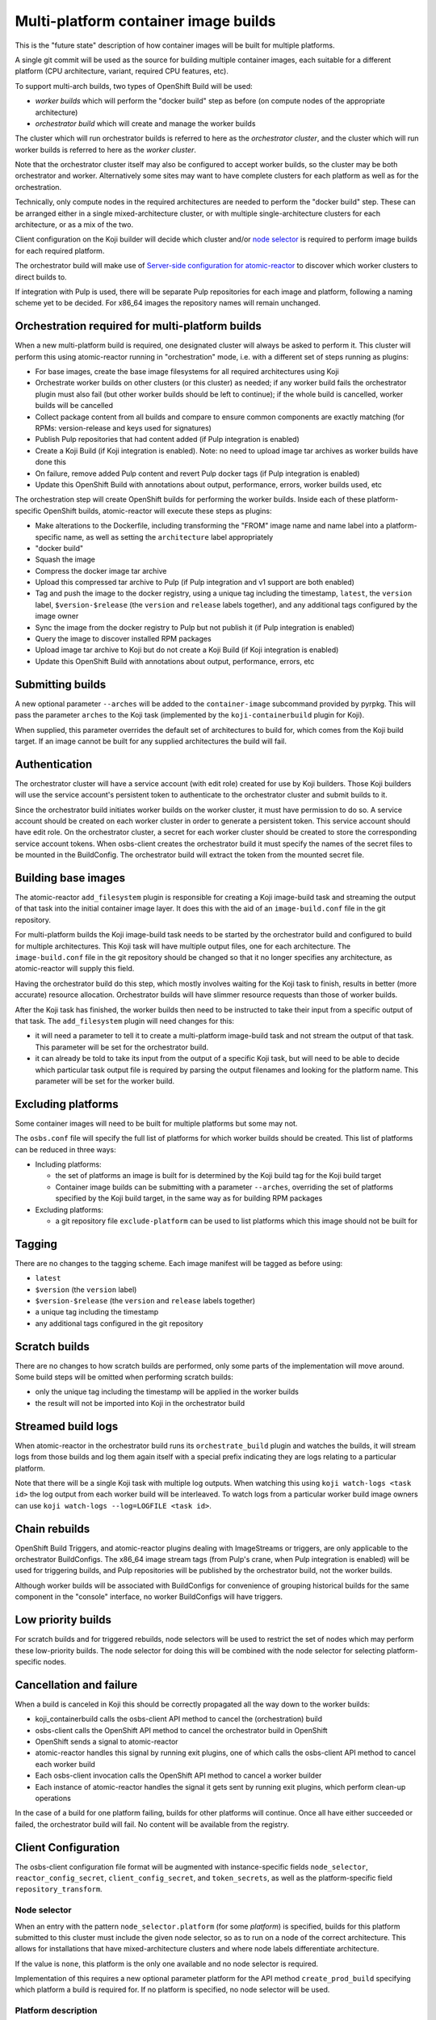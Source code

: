 Multi-platform container image builds
=====================================

This is the "future state" description of how container images will be
built for multiple platforms.

A single git commit will be used as the source for building multiple
container images, each suitable for a different platform (CPU
architecture, variant, required CPU features, etc).

To support multi-arch builds, two types of OpenShift Build will be
used:

- *worker builds* which will perform the "docker build" step as
  before (on compute nodes of the appropriate architecture)
- *orchestrator build* which will create and manage the worker builds

The cluster which will run orchestrator builds is referred to here as
the *orchestrator cluster*, and the cluster which will run worker
builds is referred to here as the *worker cluster*.

Note that the orchestrator cluster itself may also be configured to
accept worker builds, so the cluster may be both orchestrator and
worker. Alternatively some sites may want to have complete clusters
for each platform as well as for the orchestration.

Technically, only compute nodes in the required architectures are
needed to perform the "docker build" step. These can be arranged
either in a single mixed-architecture cluster, or with multiple
single-architecture clusters for each architecture, or as a mix of the
two.

Client configuration on the Koji builder will decide which cluster
and/or `node selector`_ is required to perform image builds for each
required platform.

.. _`node selector`: https://docs.openshift.org/latest/admin_guide/managing_projects.html#developer-specified-node-selectors

The orchestrator build will make use of `Server-side configuration for
atomic-reactor`_ to discover which worker clusters to direct builds
to.

If integration with Pulp is used, there will be separate Pulp
repositories for each image and platform, following a naming scheme
yet to be decided. For x86_64 images the repository names will remain
unchanged.

Orchestration required for multi-platform builds
------------------------------------------------

When a new multi-platform build is required, one designated cluster
will always be asked to perform it. This cluster will perform this
using atomic-reactor running in "orchestration" mode, i.e. with a
different set of steps running as plugins:

- For base images, create the base image filesystems for all required
  architectures using Koji
- Orchestrate worker builds on other clusters (or this cluster) as
  needed; if any worker build fails the orchestrator plugin must also
  fail (but other worker builds should be left to continue); if the
  whole build is cancelled, worker builds will be cancelled
- Collect package content from all builds and compare to ensure common
  components are exactly matching (for RPMs: version-release and
  keys used for signatures)
- Publish Pulp repositories that had content added (if Pulp
  integration is enabled)
- Create a Koji Build (if Koji integration is enabled). Note: no need
  to upload image tar archives as worker builds have done this
- On failure, remove added Pulp content and revert Pulp docker tags
  (if Pulp integration is enabled)
- Update this OpenShift Build with annotations about output,
  performance, errors, worker builds used, etc

The orchestration step will create OpenShift builds for performing the
worker builds. Inside each of these platform-specific OpenShift
builds, atomic-reactor will execute these steps as plugins:

- Make alterations to the Dockerfile, including transforming the
  "FROM" image name and name label into a platform-specific name, as
  well as setting the ``architecture`` label appropriately
- "docker build"
- Squash the image
- Compress the docker image tar archive
- Upload this compressed tar archive to Pulp (if Pulp integration and
  v1 support are both enabled)
- Tag and push the image to the docker registry, using a unique tag
  including the timestamp, ``latest``, the ``version`` label,
  ``$version-$release`` (the ``version`` and ``release`` labels
  together), and any additional tags configured by the image owner
- Sync the image from the docker registry to Pulp but not publish it
  (if Pulp integration is enabled)
- Query the image to discover installed RPM packages
- Upload image tar archive to Koji but do not create a Koji Build (if
  Koji integration is enabled)
- Update this OpenShift Build with annotations about output,
  performance, errors, etc

.. graphviz:: images/during-build.dot
   :caption: During build

.. graphviz:: images/after-build.dot
   :caption: After build

Submitting builds
-----------------

A new optional parameter ``--arches`` will be added to the
``container-image`` subcommand provided by pyrpkg. This will pass the
parameter ``arches`` to the Koji task (implemented by the
``koji-containerbuild`` plugin for Koji).

When supplied, this parameter overrides the default set of
architectures to build for, which comes from the Koji build target. If
an image cannot be built for any supplied architectures the build will
fail.

Authentication
--------------

The orchestrator cluster will have a service account (with edit role)
created for use by Koji builders. Those Koji builders will use the
service account's persistent token to authenticate to the orchestrator
cluster and submit builds to it.

Since the orchestrator build initiates worker builds on the worker
cluster, it must have permission to do so. A service account should be
created on each worker cluster in order to generate a persistent
token. This service account should have edit role. On the orchestrator
cluster, a secret for each worker cluster should be created to store
the corresponding service account tokens. When osbs-client creates the
orchestrator build it must specify the names of the secret files to be
mounted in the BuildConfig. The orchestrator build will extract the
token from the mounted secret file.

Building base images
--------------------

The atomic-reactor ``add_filesystem`` plugin is responsible for
creating a Koji image-build task and streaming the output of that task
into the initial container image layer. It does this with the aid of
an ``image-build.conf`` file in the git repository.

For multi-platform builds the Koji image-build task needs to be
started by the orchestrator build and configured to build for multiple
architectures. This Koji task will have multiple output files, one for
each architecture. The ``image-build.conf`` file in the git
repository should be changed so that it no longer specifies any
architecture, as atomic-reactor will supply this field.

Having the orchestrator build do this step, which mostly involves
waiting for the Koji task to finish, results in better (more accurate)
resource allocation. Orchestrator builds will have slimmer resource
requests than those of worker builds.

After the Koji task has finished, the worker builds then need to be
instructed to take their input from a specific output of that
task. The ``add_filesystem`` plugin will need changes for this:

- it will need a parameter to tell it to create a multi-platform
  image-build task and not stream the output of that task. This
  parameter will be set for the orchestrator build.

- it can already be told to take its input from the output of a
  specific Koji task, but will need to be able to decide which
  particular task output file is required by parsing the output
  filenames and looking for the platform name. This parameter will be
  set for the worker build.

Excluding platforms
-------------------

Some container images will need to be built for multiple platforms but
some may not.

The ``osbs.conf`` file will specify the full list of platforms for which
worker builds should be created. This list of platforms can be reduced
in three ways:

- Including platforms:

  * the set of platforms an image is built for is determined by the
    Koji build tag for the Koji build target

  * Container image builds can be submitting with a parameter
    ``--arches``, overriding the set of platforms specified by the Koji
    build target, in the same way as for building RPM packages

- Excluding platforms:

  * a git repository file ``exclude-platform`` can be used to list
    platforms which this image should not be built for

Tagging
-------

There are no changes to the tagging scheme. Each image manifest will
be tagged as before using:

- ``latest``
- ``$version`` (the ``version`` label)
- ``$version-$release`` (the ``version`` and ``release`` labels together)
- a unique tag including the timestamp
- any additional tags configured in the git repository

Scratch builds
--------------

There are no changes to how scratch builds are performed, only some
parts of the implementation will move around. Some build steps will be
omitted when performing scratch builds:

- only the unique tag including the timestamp will be applied in the
  worker builds
- the result will not be imported into Koji in the orchestrator build

Streamed build logs
-------------------

When atomic-reactor in the orchestrator build runs its
``orchestrate_build`` plugin and watches the builds, it will stream logs
from those builds and log them again itself with a special prefix
indicating they are logs relating to a particular platform.

Note that there will be a single Koji task with multiple log
outputs. When watching this using ``koji watch-logs <task id>`` the log
output from each worker build will be interleaved. To watch logs from
a particular worker build image owners can use ``koji
watch-logs --log=LOGFILE <task id>``.

Chain rebuilds
--------------

OpenShift Build Triggers, and atomic-reactor plugins dealing with
ImageStreams or triggers, are only applicable to the orchestrator
BuildConfigs. The x86_64 image stream tags (from Pulp's crane, when
Pulp integration is enabled) will be used for triggering builds, and
Pulp repositories will be published by the orchestrator build, not the
worker builds.

Although worker builds will be associated with BuildConfigs for
convenience of grouping historical builds for the same component in
the "console" interface, no worker BuildConfigs will have triggers.

Low priority builds
-------------------

For scratch builds and for triggered rebuilds, node selectors will be
used to restrict the set of nodes which may perform these low-priority
builds. The node selector for doing this will be combined with the
node selector for selecting platform-specific nodes.

Cancellation and failure
------------------------

When a build is canceled in Koji this should be correctly propagated
all the way down to the worker builds:

- koji_containerbuild calls the osbs-client API method to cancel
  the (orchestration) build
- osbs-client calls the OpenShift API method to cancel the
  orchestrator build in OpenShift
- OpenShift sends a signal to atomic-reactor
- atomic-reactor handles this signal by running exit plugins, one of
  which calls the osbs-client API method to cancel each worker build
- Each osbs-client invocation calls the OpenShift API method to cancel
  a worker builder
- Each instance of atomic-reactor handles the signal it gets sent by
  running exit plugins, which perform clean-up operations

In the case of a build for one platform failing, builds for other
platforms will continue. Once all have either succeeded or failed, the
orchestrator build will fail. No content will be available from the
registry.

Client Configuration
--------------------

The osbs-client configuration file format will be augmented with
instance-specific fields ``node_selector``, ``reactor_config_secret``,
``client_config_secret``, and ``token_secrets``, as well as the
platform-specific field ``repository_transform``.

Node selector
~~~~~~~~~~~~~

When an entry with the pattern ``node_selector.platform`` (for some
*platform*) is specified, builds for this platform submitted to this
cluster must include the given node selector, so as to run on a node
of the correct architecture. This allows for installations that have
mixed-architecture clusters and where node labels differentiate
architecture.

If the value is ``none``, this platform is the only one available and
no node selector is required.

Implementation of this requires a new optional parameter platform for
the API method ``create_prod_build`` specifying which platform a build
is required for. If no platform is specified, no node selector will be
used.

Platform description
~~~~~~~~~~~~~~~~~~~~

New sections are used for configuration specific to each platform.

These sections are named platform:name and have the following keys:

``repository_transform`` (optional)
  a description of how to alter repository names specified in FROM
  instructions and name labels, to make them specific to this platform
  (to do: how? Maybe regular expressions)

Reactor config secret
~~~~~~~~~~~~~~~~~~~~~

When ``reactor_config_secret`` is specified this is the name of a
Kubernetes secret holding `Server-side configuration for
atomic-reactor`_. A pre-build plugin will be configured with the
location this secret is mounted.

Client config secret
~~~~~~~~~~~~~~~~~~~~

When ``client_config_secret`` is specified this is the name of a
Kubernetes secret holding ``osbs.conf`` for use by atomic-reactor when it
creates worker builds. The ``orchestrate_build`` plugin is told the
path to this.

Token secrets
~~~~~~~~~~~~~

When ``token_secrets`` is specified the specified secrets (space
separated) will be mounted in the OpenShift build. When ":" is used,
the secret will be mounted at the specified path, i.e. the format is::

  token_secrets = secret:path secret:path ...

This allows an ``osbs.conf`` file (from ``client_config_secret``) to
be constructed with a known value to use for ``token_file``.

Example configuration file: Koji builder
~~~~~~~~~~~~~~~~~~~~~~~~~~~~~~~~~~~~~~~~

The configuration required for submitting an orchestrator build is
different than that required for the orchestrator build itself to
submit worker builds. The ``osbs.conf`` used by the Koji builder would
include::

  [general]
  build_json_dir = /usr/share/osbs/
  
  [default]
  openshift_url = https://orchestrator.example.com:8443/
  build_imagestream = buildroot:blue

  # This node selector will be applied to the orchestrator build:
  low_priority_node_selector = lowpriority=true
  distribution_scope = public

  # This secret contains configuration relating to which worker
  # clusters to use and what their capacities are:
  reactor_config_secret = reactorconf

  # This secret contains the osbs.conf which atomic-reactor will use
  # when creating worker builds
  client_config_secret = osbsconf

  # These additional secrets are mounted inside the build container
  # and referenced by token_file in the build container's osbs.conf
  token_secrets =
    workertoken:/var/run/secrets/atomic-reactor/workertoken

  # and auth options, registries, secrets, etc
  
  [scratch]
  openshift_url = https://orchestrator.example.com:8443/
  build_imagestream = buildroot:blue
  distribution_scope = private
  low_priority_node_selector = lowpriority=true
  reactor_config_secret = reactorconf
  client_config_secret = osbsconf
  token_secrets = workertoken:/var/run/secrets/atomic-reactor/workertoken

  # This causes koji_promote not to be configured, and for the low
  # priority node selector to be used.
  scratch = true

  # and auth options, registries, secrets, etc

This shows the configuration required to submit a build to the
orchestrator cluster using ``create_prod_build`` or
``create_orchestrator_build``.

Also shown is the configuration for `Scratch builds`_, which will be
identical to regular builds but with "private" distribution scope for
built images and with the scratch option enabled.

Example configuration file: inside builder image
~~~~~~~~~~~~~~~~~~~~~~~~~~~~~~~~~~~~~~~~~~~~~~~~

The ``osbs.conf`` used by the builder image for the orchestrator
cluster, and which is contained in the Kubernetes secret named by
``client_config_secret`` above, would include::

  [general]
  build_json_dir = /usr/share/osbs/
  
  [platform:x86_64]
  # no repository_transform required

  [platform:ppc64le]
  repository_transform = # some way of saying eg. "add -ppc64le suffix"

  [prod-mixed]
  openshift_url = https://worker01.example.com:8443/
  node_selector.x86_64 = beta.kubernetes.io/arch=amd64
  node_selector.ppc64le = beta.kubernetes.io/arch=ppc64le
  use_auth = true

  # This is the path to the token specified in a token_secrets secret.
  token_file =
    /var/run/secrets/atomic-reactor/workertoken/worker01-serviceaccount-token

  # The same builder image is used for the orchestrator and worker
  builds, but used with different configuration.
  # build_imagestream = buildroot:blue

  # This node selector, combined with the platform-specific node
  # selector, will be applied to worker builds.
  low_priority_node_selector = lowpriority=true

  # and auth options, registries, secrets, etc
  
  [prod-osd]
  openshift_url = https://api.prod-example.openshift.com/
  node_selector.x86_64 = none
  use_auth = true
  token_file =
    /var/run/secrets/atomic-reactor/workertoken/osd-serviceaccount-token
  build_imagestream = buildroot:blue
  low_priority_node_selector = lowpriority=true
  # and auth options, registries, secrets, etc

In this configuration file there are two worker clusters, one which
builds for both x86_64 and ppc64le platforms using nodes with specific
labels (prod-mixed), and another which only accepts x86_64 builds
(prod-osd).

Client API changes
------------------

Two new API methods will handle orchestration, and the existing API
method for creating builds will gain a new optional parameter.

create_orchestrator_build
~~~~~~~~~~~~~~~~~~~~~~~~~

This will take the same parameters as ``create_prod_build`` (except
for platform) but will use different templates to create the
BuildConfig (``orchestrator.json`` and
``orchestrator_inner.json``). The orchestrator BuildConfig template
will set its resource request.

Instead of a ``platform`` parameter specifying a single platform it
will take a ``platforms`` parameter, which is a list of platforms to
create worker builds for. The ``koji-containerbuild`` plugin for Koji
will supply this parameter from the list of architectures configured
for the Koji build tag for the Koji build target the build is for.

This method can only be used for clusters definitions that specify a
``reactor_config_secret``.

create_worker_build
~~~~~~~~~~~~~~~~~~~

This will have required parameters:

platform
  the platform to build for

release
  the value to use for the release label

as well as the optional parameter:

filesystem_koji_task_id
  Koji Task ID of image-build task

It will use different templates to create the BuildConfig
(``worker.json`` and ``worker_inner.json``). The worker BuildConfig
template will not set its resource request and will use the default
supplied by the worker cluster.

create_prod_build
~~~~~~~~~~~~~~~~~

This existing API method will gain an optional ``platform`` parameter
(the platform to build for) and will remain in place for compatibility
but can be removed once all site OSBS implementations are using
orchestration.

apply_repository_transform
~~~~~~~~~~~~~~~~~~~~~~~~~~

This new method takes a repository name and platform and returns the
result of applying the configured repository transform.

Anatomy of an orchestrator build
--------------------------------

When creating an OpenShift build to run atomic-reactor in
"orchestration" mode, the "build" step will be chosen to be the plugin
which performs orchestration rather than the plugin which simply runs
"docker build".

The configuration for this plugin will include the osbs-client
instance configuration for the named workers in addition to the list
of plugins and their configuration that needs to be used when creating
worker builders on those workers.

The purpose of the orchestrator build is to choose a worker cluster,
create a worker build in it, and monitor worker builds. Below is an
example of the ATOMIC_REACTOR_PLUGINS environment variable for an
orchestrator build.

::

   {
    "prebuild_plugins": [
      {
        "name": "config",
        "args": {
          "config_path": "/var/run/secrets/.../"
        }
      },
      {
        "name": "add_filesystem",
        "args": {
          "koji_hub": "...",
          "repos": [...],
          "architectures": [
            "x86_64",
            "ppc64le"
          ]
        }
      },
      {
        "name": "bump_release"
      }
    ],
    "buildstep_plugins": [
      {
        "name": "orchestrate_build",
        "args": {
          "config_file": "/etc/osbs/osbs-prod.conf",
          "platforms": [
            "x86_64",
            "ppc64le"
          ]
        }
      }
    ],
    "prepublish_plugins": [],
    "postbuild_plugins": [
      {
        "name": "compare_rpm_packages"
      }
    ],
    "exit_plugins": [
      {
        "name": "pulp_publish",
        "args": {
          "pulp_registry_name": "...",
          "docker_registry": "..."
        }
      },
      {
        "name": "koji_promote",
        "args": {
          "kojihub": ...,
          ...
        }
      },
      {
        "name": "store_metadata_in_osv3",
        "args": {"url": "...", ...}
      }
    ]
  }

reactor_config
~~~~~~~~~~~~~~

This new plugin parses the atomic-reactor config and makes it
available to other plugins.

add_filesystem
~~~~~~~~~~~~~~

New parameter ``architectures``. This is used to fill in the
``arches`` parameter for ``image-build.conf``. The server-side config
is consulted first in case any architectures have been disabled. When
set, this new parameter tells the plugin only to create (and wait for)
the Koji task, not to import its output files. That step is performed
in the worker builds.

orchestrate_build
~~~~~~~~~~~~~~~~~

This plugin provides the core functionality of the orchestrator
build. It provides the following functionality:

1. Look for a git repository file (``exclude-platform``) which lists
   platforms this image must not be built for, one per line
2. Iterate over items in the platforms parameter, and choose a worker
   cluster for each platform specified in its clusters parameter but
   not excluded in ``exclude-platform`` (see `clusters`_ for more
   details of how this is performed)
3. Create a build on each selected cluster by using the
   ``create_worker_build`` osbs-client API method.
4. Monitor each created build. If any worker build fails, the
   orchestrator build should also fail (once all builds complete).
5. Once all worker builds complete, fetch their logs and -- for those
   that succeeded -- their annotations to discover their image
   manifest digests

compare_rpm_packages
~~~~~~~~~~~~~~~~~~~~

This new post-build plugin analyses log files from each worker build
to find out the RPM components installed in each image
(name-version-release, and RPM signatures), and will fail if there are
any mismatches. The ``all_rpm_packages`` plugin in the worker build
will be modified to log the RPM list in a parseable format to
facilitate this.

pulp_publish
~~~~~~~~~~~~

This new exit plugin is for copying content from the temporary Pulp
repositories used by each worker build into the platform-specific Pulp
repositories and publishing each of them.

However, if any worker build failed, or the build was cancelled, this
plugin should instead remove the temporary Pulp repositories used by
worker builds.

koji_promote
~~~~~~~~~~~~

No longer responsible for uploading the image tar archives (see
`koji_upload`_), this exit plugin creates a Koji build when the images
all built successfully.

Server-side Configuration for atomic-reactor
--------------------------------------------

This will list the maximum number of jobs that should be active at any
given time for each cluster. It will also list worker clusters in
order of preference.

The runtime configuration will take the form of a Kubernetes secret
with content as in the example below::

  clusters:
  x86_64:
  - name: prod-x86_64-osd
    max_concurrent_builds: 16
  - name: prod-x86_64
    max_concurrent_builds: 6
    enabled: true
  - name: prod-other
    max_concurrent_builds: 2
    enabled: false

  ppc64le:
  - name: prod-ppc64le
    max_concurrent_builds: 6

clusters
~~~~~~~~

This maps each platform to a list of clusters and their concurrent
build limits. For each platform to build for, a worker cluster is
chosen as follows:

- clusters with the enabled key set to false are discarded
  
- each remaining cluster in turn will be queried to discover all
  currently active worker builds (not failed, complete, in error, or
  cancelled)

- the cluster load is computed by dividing the number of active worker
  builds by the specified maximum number of concurrent builds allowed
  on the cluster

- the worker build is submitted to whichever cluster has the lowest
  load; in this way, an even load distribution across all clusters is
  enforced

There are several throttles preventing too many worker builds being
submitted. Each worker cluster can be configured to only schedule a
certain number of worker builds at a time by setting a default
resource request. The orchestrator cluster will similarly only run a
certain number of orchestrator builds at a time based on the resource
request in the orchestrator build JSON template. A Koji builder will
only run a certain number of containerbuild tasks based on its
configured capacity.

This mechanism can also be used to temporarily disable a worker
cluster by removing it from the list or adding ``enabled: false`` to
the cluster description for each platform.

Annotations on orchestrator build
---------------------------------

The orchestrator build will fetch annotations from completed worker
builds and add them to its own annotations to aid metrics
reporting. The annotations will look as follows::

  metadata:
  annotations:
    worker-builds:
      x86_64:
        build:
          cluster-url: openshift_url of worker cluster
          namespace: default
          build-name: repo-branch-abcde-1
        digests:
        - registry: ...
          repository: ...
          tag: ...
          digest: ...
        ...
        plugins-metadata:
          timestamps:
            koji: ...
            ...
          durations:
            koji: ...
            ...
          errors: {}
      ppc64le:
        build:
          cluster-url: openshift_url of worker cluster
          namespace: default
          build-name: repo-branch-abcde-1
        digests:
        - registry: ...
          repository: ...
          tag: ...
          digest: ...
        ...
        plugins-metadata:
          timestamps:
            koji: ...
            ...
          durations:
            koji: ...
            ...
          errors: {}
    plugins-metadata: '{"timestamps": {"orchestrate_build": "...", ...},
      "durations": {"orchestrate_build": ..., ...}, "errors": {}}'

There is a new annotation:

worker-builds
  map of information about each worker build by platform

For each value in the worker-builds map:

build
  the server URL, namespace, and build name used for this worker build

digests
  the output in the registry (or Pulp, if Pulp integration is
  enabled), taken from the worker build's own digests build annotation

plugins-metadata
  the performance data of the worker build, taken from the worker
  build's own plugins-metadata build annotation

Note that annotations are in fact strings. The objects shown above are
really JSON-encoded when stored as annotations.

Anatomy of a worker build
-------------------------

Below is an example of the ATOMIC_REACTOR_PLUGINS environment variable
for a worker build::

  {
    "prebuild_plugins": [
      {
        "name": "add_filesystem",
        "args": {
          "koji_hub": "...",
          "from_task_id": "{koji_task_id}"
        }
      },
      {
        "name": "select_platform",
        "args": {
          "repository_transform": ...
        }
      },
      {
        "name": "pull_base_image",
        "args": {
          "parent_registry": "..."
        }
      },
      {
        "name": "add_labels_in_dockerfile",
        "args": {
          "labels": {
            "vendor": "...",
            "authoritative-source-url": "...",
            "distribution-scope": "...",
            "release": "..."
          }
        }
      },
      {
        "name": "change_from_in_dockerfile"
      },
      {
        "name": "add_help"
      },
      {
        "name": "add_dockerfile"
      },
      {
        "name": "distgit_fetch_artefacts",
        "args": {
          "command": "rhpkg sources"
        }
      },
      {
        "name": "koji",
        "args": {
          "hub": "...",
          ...
        }
      },
      {
        "name": "add_yum_repo_by_url",
        "args": {
          "repourls": [...]
        }
      },
      {
        "name": "inject_yum_repo"
      },
      {
        "name": "distribution_scope"
      }
    ],
    "buildstep_plugins": [
      {
        "name": "dockerbuild"
      }
    ],
    "prepublish_plugins": [
      {
        "name": "squash"
      }
    ],
    "postbuild_plugins": [
      {
        "name": "all_rpm_packages"
      },
      {
        "name": "tag_by_labels"
      },
      {
        "name": "tag_from_config"
      },
      {
        "name": "tag_and_push",
        "args": {
          "registries": {
            "...": { "insecure": true }
          }
        }
      },
      {
        "name": "pulp_init",
        "args": {
          ...
        }
      },
      {
        "name": "pulp_push",
        "args": {
          ...
        }
      },
      {
        "name": "pulp_sync",
        "args": {
          ...
        }
      },
      {
        "name": "compress",
        "method": "gzip"
      },
      {
        "name": "pulp_pull"
      },
      {
        "name": "koji_upload",
        "args": {
          "kojihub": "...",
          "upload_pathname": "..."
          ...
        }
      }
    ],
    "exit_plugins": [
      {
        "name": "delete_from_registry"
        "args": {
          "registries": { ... }
      },
      {
        "name": "store_metadata_in_osv3"
        "args": {
          "url": "{url}"
        }
      },
      {
        "name": "remove_built_image"
      }
    ]
  }

This configuration is created by osbs-client's ``create_worker_build``
method, which has an optional ``filesystem_koji_task_id`` parameter
used for building base images.

select_platform
~~~~~~~~~~~~~~~

This new pre-build plugin applies the repository transform for this
platform to the ``FROM`` instruction and name label in the Dockerfile,
using a new method in osbs-client, `apply_repository_transform`_.

If the ``FROM`` instruction uses a value starting "koji/" it is left
unchanged. This prefix is an indication to the ``add_filesystem``
plugin that it needs to fetch the filesystem from a Koji build.

pulp_init
~~~~~~~~~

This new post-build plugin creates a temporary Pulp repository for
storing content, or deletes content from it if it already exists.

koji_upload
~~~~~~~~~~~

This new post-build plugin uploads the image tar archive to Koji but
does not create a Koji build.

Koji metadata changes
---------------------

There are two Koji objects to consider: the task representing the
action of building the image, and the build representing the outputs.

Koji task
~~~~~~~~~

The "result" of a Koji task is a text field. For buildContainer tasks
this is used to store JSON data in and pyrpkg knows how to decode this
into a useful message including a URL to the resulting Koji build and
also a set of Docker pull specifications for the image::

  {
    "koji_builds": [123456],
    "repositories": [
      "pulp-docker01:8888/img/name:target-20170123055916",
      "pulp-docker01:8888/img/name:1.0-2",
      "pulp-docker01:8888/img/name:1.0",
      "pulp-docker01:8888/img/name:latest",
      "pulp-docker01:8888/img/name-ppc64le:target-20170123055916",
      "pulp-docker01:8888/img/name-ppc64le:1.0-2",
      "pulp-docker01:8888/img/name-ppc64le:1.0",
      "pulp-docker01:8888/img/name-ppc64le:latest",
      "pulp-docker01:8888/img/name-ppc32:target-20170123055916",
      "pulp-docker01:8888/img/name-ppc32:1.0-2",
      "pulp-docker01:8888/img/name-ppc32:1.0",
      "pulp-docker01:8888/img/name-ppc32:latest"
    ]
  }

The format is the same. The only difference is the addition of pull
specifications for the additional architectures. Note that only tags
are included here as these are for convenience for image owners. Image
manifest digests are included in the Koji build, not the Koji task.

Koji build
~~~~~~~~~~

The Koji build will have entries in the output list as follows:

- One "docker-image" entry for each platform an image was built for,
  including an "arch" field

- This will include the docker pull-by-digest specification for the
  ``$version-$release`` image manifest for this platform-specific
  image

- One "log" entry for each platform an image was built for, including
  an "arch" field

- One additional "log" entry for logging output from the orchestrator
  build

Each "docker-image" entry in the output list will have a corresponding
entry in the buildroots list, representing the platform-specific
buildroot used to drive the worker build.

Example::

  # This section is metadata for the build as a whole
  build:
    # usual name, version, release, source, time fields
    extra:
      image:
        # usual fields for OSBS builds: autorebuild, help

  # This section is for metadata about atomic-reactor
  buildroots:
  - id: 1
    container:
      arch: x86_64
      type: docker
    # RPMs in x86_64 atomic-reactor container (from builder image)
    components:
    - name: glibc
      arch: x86_64
      ...

    - id: 2
    container:
      arch: ppc64le
      type: docker
    # RPMs in ppc64le atomic-reactor container (from builder image)
    components:
    - name: glibc
      arch: ppc64le
      ...

  # This section is for metadata about the built images
  output:
  - type: log
    # Top-level log output, as before; will not include output from worker builds, only orchestration.
    filename: orchestrate.log

  - type: log
    arch: x86_64
    filename: x86_64.log

  - type: log
    arch: ppc64le
    filename: ppc64le.log

  - type: docker-image
    arch: x86_64
    buildroot_id: 1
    filename: img-docker-7.3-1-x86_64.tar.gz
    extra:
      docker:
        id: sha256:abc123def...
        parent_id: sha256:123def456...
        repositories:
        - pulp-docker01:8888/img:20170601000000-2a892
        - pulp-docker01:8888/img@sha256:789def567…
        # This pull specification refers to the image manifest for the x86_64 platform.
        tags:
        - 20170601000000-2a892
        config:
          # docker registry config object
          docker_version: ...
          config:
            labels: ...
          ...

  - type: docker-image
    arch: ppc64le
    buildroot_id: 2
    filename: img-docker-7.3-1-ppc64le.tar.gz
    extra:
      docker:
        id: sha256:bcd234efg...
        parent_id: sha256:234efg567...
        repositories:
        - pulp-docker01:8888/img-ppc64le:20170601000000-ae58f
        - pulp-docker01:8888/img-ppc64le@sha256:890efg678…
        # This pull specification refers to the image manifest for the ppc64le platform.
        tags:
        - 20170601000000-ae58f
        config:
          # Docker registry config object
          docker_version: ...
          config:
            labels: ...
          ...
